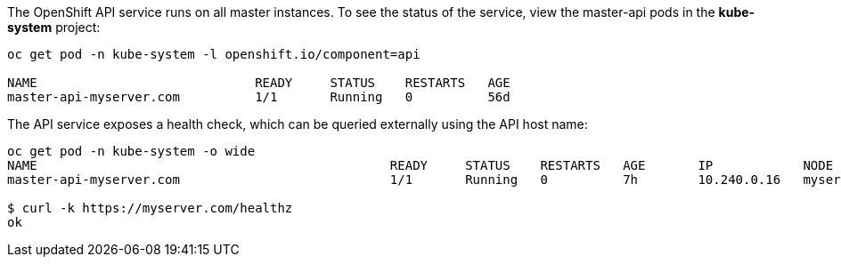 ////
API Service Status

Module included in the following assemblies:

* day_two_guide/environment_health_checks.adoc
////

The OpenShift API service runs on all
master instances. To see the status of the service,
view the master-api pods in the *kube-system* project:

----
oc get pod -n kube-system -l openshift.io/component=api

NAME                             READY     STATUS    RESTARTS   AGE
master-api-myserver.com          1/1       Running   0          56d
----

The API service exposes a health check, which can be queried externally using the API host name:

----
oc get pod -n kube-system -o wide
NAME                                               READY     STATUS    RESTARTS   AGE       IP            NODE
master-api-myserver.com                            1/1       Running   0          7h        10.240.0.16   myserver.com/healthz

$ curl -k https://myserver.com/healthz
ok
----

